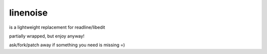 linenoise
=========

is a lightweight replacement for readline/libedit

partially wrapped, but enjoy anyway!

ask/fork/patch away if something you need is missing =)
